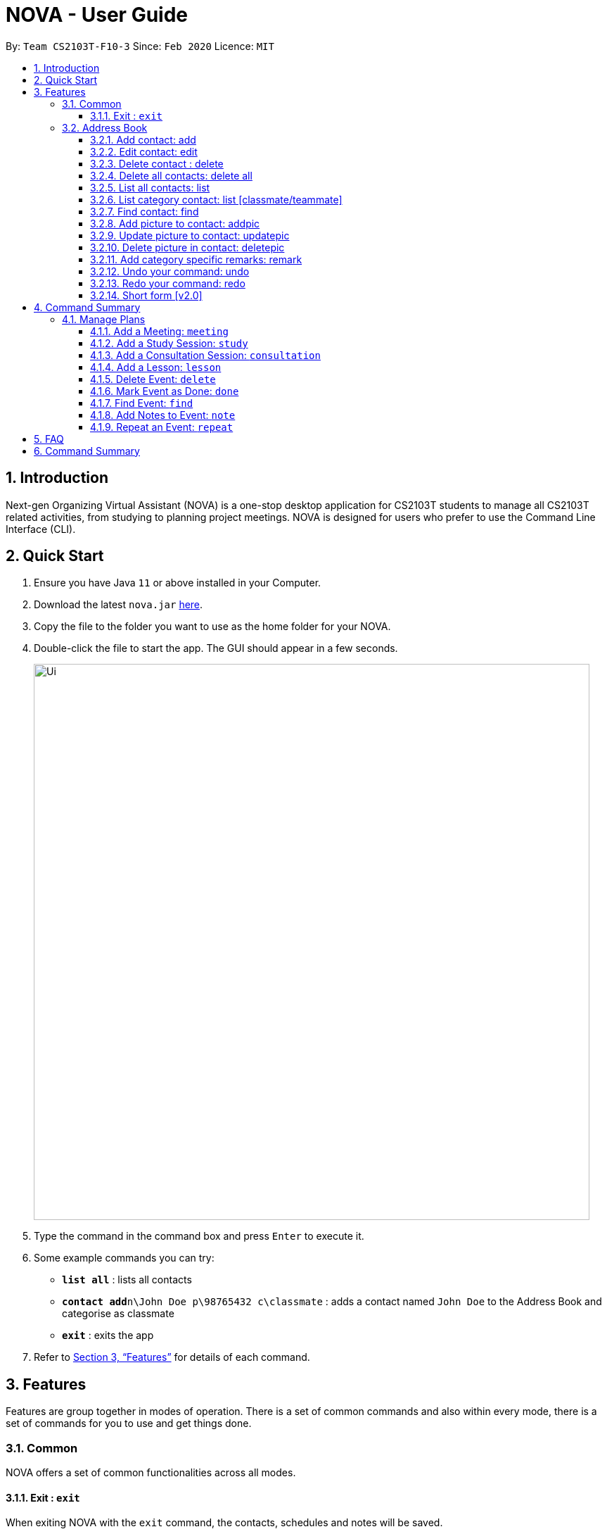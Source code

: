 = NOVA - User Guide
:site-section: UserGuide
:toc:
:toc-title:
:toc-placement: preamble
:toclevels: 4
:sectnums:
:imagesDir: images
:stylesDir: stylesheets
:xrefstyle: full
:experimental:
ifdef::env-github[]
:tip-caption: :bulb:
:note-caption: :information_source:
endif::[]

:repoURL: https://github.com/AY1920S2-CS2103T-F10-3/main/releases

By: `Team CS2103T-F10-3`      Since: `Feb 2020`      Licence: `MIT`

== Introduction

Next-gen Organizing Virtual Assistant (NOVA) is a one-stop desktop application for CS2103T students to manage all CS2103T related activities, from studying to planning project meetings. NOVA is designed for users who prefer to use the Command Line Interface (CLI).

== Quick Start

.  Ensure you have Java `11` or above installed in your Computer.
.  Download the latest `nova.jar` link:{repoURL}/releases[here].
.  Copy the file to the folder you want to use as the home folder for your NOVA.
.  Double-click the file to start the app. The GUI should appear in a few seconds.
+
image::Ui.png[width="790"]
+
.  Type the command in the command box and press kbd:[Enter] to execute it. +
.  Some example commands you can try:

* *`list all`* : lists all contacts
* **`contact add`**`n\John Doe p\98765432 c\classmate` : adds a contact named `John Doe` to the Address Book and categorise as classmate
* *`exit`* : exits the app

.  Refer to <<Features>> for details of each command.

[[Features]]
== Features
Features are group together in modes of operation. There is a set of common commands and also within every mode, there is a set of commands for you to use and get things done.

=== Common
NOVA offers a set of common functionalities across all modes.

==== Exit : `exit`
When exiting NOVA with the `exit` command, the contacts, schedules and notes will be saved.

=== Address Book

The address book feature allows you to keep in contact with your teammates and classmates.

image::addressbook.png[width="790"]

==== Add contact: add

You can add your classmate or teammate as contact.

Format: `contact add n\[name] p\[phone number] c\[classmate/teammate]`

Note:

* `[name]` is not case-sensitive (Jane doe is the same as jane Doe).
* The name you add will be automatically formatted (jane doe will become Jane Doe).

==== Edit contact: edit

You can edit the contacts that you have added. If the contact you tried to edit does not exist, NOVA will let you know.

Format: `contact edit n\[name] p\[phone number] c\[classmate/teammate]`

Note:

* `[name]` is not case-sensitive (Jane doe is the same as jane Doe).

==== Delete contact : delete

You can delete a contact that you have added. If the contact you try to delete does not exist, NOVA will let you know.

Format: `contact delete n\[name]`

Note:

* `[name]` is not case-sensitive (Jane doe is the same as jane Doe).

==== Delete all contacts: delete all

You can delete all the contacts that you have added in your address book. If there is no contact, NOVA will let you know.

Format: `contact delete all`

==== List all contacts: list

NOVA will list the contact's name, phone number and category of all contacts.

Format: `contact list`

==== List category contact: list [classmate/teammate]

NOVA will list the name and phone number of all the contacts under that category. NOVA will also list the category specific remarks.

Format: `contact list c\[classmate/teammate]`

Note:

* `[classmate/teammate]` is not case-sensitive.
* There are only classmate and teammate categories.

==== Find contact: find

NOVA will find a specific contact added to the address book.

Format: `contact find [name]`

Note:

* `[name]` is not case-sensitive (Jane doe is the same as jane Doe)

==== Add picture to contact: addpic

NOVA will find a specific contact added to the address book and add the picture.

Format: `contact addpic n\[name] [path]`

Note:

* `[name]` is not case-sensitive (Jane doe is the same as jane Doe)

==== Update picture to contact: updatepic

NOVA will find a specific contact added to the address book and edit the picture.

Format: `contact updatepic n\[name] [path]`

Note:

* `[name]` is not case-sensitive (Jane doe is the same as jane Doe)

==== Delete picture in contact: deletepic

NOVA will find a specific contact added to the address book and edit the picture.

Format: `contact deletepic n\[name]`

Note:

* `[name]` is not case-sensitive (Jane doe is the same as jane Doe)

==== Add category specific remarks: remark

NOVA will find a specific contact added to the address book and add the remark according to category.

Format: `contact remark c\[classmate/teammate] n\[name] d\[description]`

Note:

* `[name]` is not case-sensitive (Jane doe is the same as jane Doe)

==== Undo your command: undo

NOVA will find the second latest command that was done by the user and go to that state.

Format: `contact undo`

==== Redo your command: redo

NOVA will redo commands.

Format: `contact redo`

==== Short form [v2.0]

You can use the short form of contact `c` in your command.

== Command Summary

* *Add* `contact add n\[name] p\[phone number] c\[classmate/teammate]` +
e.g. `contact add n\James Ho p\22224444 c\classmate`

****
*Command Format*

* Words in `[square brackets]` are the parameters to be supplied by the user +
e.g. in `add n\[name]`, name is a parameter which can be used as `add n\John Doe`.
****

=== Manage Plans
Commands that will help you in managing your events.


image::ManageEventsUI.png[width="790"]
_[.small]#Figure 2.2: GUI of NOVA after user typed `meeting d\CS2103T website set-up v\COM1 t\2020-02-20 14:00 1`#_


==== Add a Meeting: `meeting`

You can add a meeting as one of your events.

Format: `meeting d\[description] v\[venue] t\[YYYY-MM-DD] [HH:MM] [duration]`

Example:

* `meeting d\CS2103T website set-up v\COM1 t\2020-02-20 14:00 1`

==== Add a Study Session: `study`

You can add a study session as one of your events.

Format: `study d\[description] v\[venue] t\[YYYY-MM-DD] [HH:MM] [duration]`

Example:

* `study d\cool peeps revision v\COM1 t\2020-02-20 16:00 1`


==== Add a Consultation Session: `consultation`

You can add a consultation session as one of your events.

Format: `consultation d\[description] v\[venue] t\[YYYY-MM-DD] [HH:MM] [duration]`

Example:

* `consultation d\clarify UML v\COM1 t\2020-02-20 15:00 1`


==== Add a Lesson: `lesson`
You can add a lesson as one of your events.

Format: `lesson d\[description] v\[venue] t\[day] [HH:MM] [duration]`

Example:

* `lesson d\CS2103T tutorial v\COM1-B103 t\Monday 15:00 2`


==== Delete Event: `delete`
You can delete an event that you no longer want.

Format: `delete t\[YYYY-MM-DD] i\[index]`

Example:

* `delete t\2020-02-20 i\2`

Note:

* `[index]` must be a positive integer e.g. 1, 2, 3...



==== Mark Event as Done: `done`
You can mark an event as done once it has been completed.

Format: `done t\[YYYY-MM-DD] i\[index]`

Example:

* `done t\2020-02-20 i\2`

Note:

* `[index]` must be a positive integer e.g. 1, 2, 3...


==== Find Event: `find`
You can find the events that contain the keywords.

Format: `find event [keywords]`

Example:

* `find event cool peeps`

Note:

* `[keywords]` are case insensitive e.g. `cool peeps` will match `Cool Peeps`


==== Add Notes to Event: `note`
You can add additional notes about an event.

Format: `note d\[description] t\[YYYY-MM-DD] i\[index]`

Example:

* `note d\Remember to bring your charger! t\2020-02-20 i\2`

Note:

* `[index]` must be a positive integer e.g. 1, 2, 3...


==== Repeat an Event: `repeat`
You can add repeated events which occur weekly for a given number of times.

Format: `repeat [number] t\[YYYY-MM-DD] i\[index]`

Example:
`repeat 3 t\2020-03-02 i\2` +
Your first event on 2nd March 2020 will be repeated for the next 3 weeks.

Note:

* `[number]` must be a positive integer e.g. 1, 2, 3...
* `[index]` must be a positive integer e.g. 1, 2, 3...

== FAQ

*Q*: How do I transfer my data to another Computer? +
*A*: Install the app in the other computer and overwrite the empty data file it creates with the file that contains the data of your previous NOVA folder.

== Command Summary

* *Add Meeting*: `meeting d\[description] v\[venue] t\[YYYY-MM-DD] [HH:MM] [duration]` +
e.g. `meeting d\CS2103T website set-up v\COM1 t\2020-02-20 14:00 1`

* *Add Study Session*: `study d\[description] v\[venue] t\[YYYY-MM-DD] [HH:MM] [duration]` +
e.g. `study d\cool peeps revision v\COM1 t\2020-02-20 16:00 1`

* *Add Consultation*: `consultation d\[description] v\[venue] t\[YYYY-MM-DD] [HH:MM] [duration]` +
e.g. `consultation d\clarify UML v\COM1 t\2020-02-20 15:00 1`

* *Add Lesson*: `lesson d\[description] v\[venue] t\[day] [HH:MM] [duration]` +
e.g. `lesson d\CS2103T tutorial v\COM1-B103 t\Monday 15:00 2`

* *Delete Event*: `delete t\[YYYY-MM-DD] i\[index]` +
e.g. `delete t\2020-02-20 i\2`

* *Mark Event as Done*: `done t\[YYYY-MM-DD] i\[index]` +
e.g. `done t\2020-02-20 i\2`

* *Find Event*: `find event [keywords]` +
e.g. `find event cool peeps`

* *Add Note to Event*: `note d\[description] t\[YYYY-MM-DD] i\[index]` +
e.g. `note d\Remember to bring your charger! t\2020-02-20 i\2`

* *Repeat Event*: `repeat [number] t\[YYYY-MM-DD] i\[index]` +
e.g. `repeat 3 t\2020-03-02 i\2`